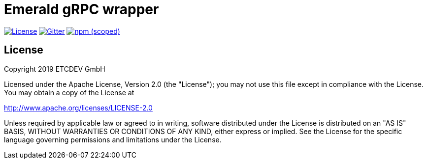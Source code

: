 = Emerald gRPC wrapper

image:https://img.shields.io/github/license/ETCDEVTeam/emerald-wallet.svg?maxAge=2592000["License", link="https://github.com/ETCDEVTeam/emerald-wallet/blob/master/LICENSE"]
image:https://img.shields.io/gitter/room/etcdev-public/Lobby.svg["Gitter", link="https://gitter.im/etcdev-public/Lobby"]
image:https://img.shields.io/npm/v/@emeraldplatform/grpc.svg["npm (scoped)", link="https://www.npmjs.com/package/@emeraldplatform/grpc"]


== License

Copyright 2019 ETCDEV GmbH

Licensed under the Apache License, Version 2.0 (the "License");
you may not use this file except in compliance with the License.
You may obtain a copy of the License at

http://www.apache.org/licenses/LICENSE-2.0

Unless required by applicable law or agreed to in writing, software
distributed under the License is distributed on an "AS IS" BASIS,
WITHOUT WARRANTIES OR CONDITIONS OF ANY KIND, either express or implied.
See the License for the specific language governing permissions and
limitations under the License.